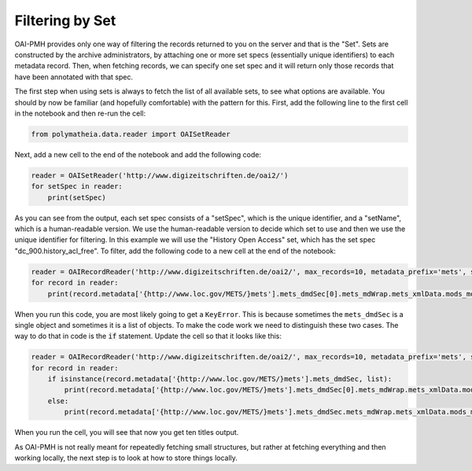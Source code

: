 Filtering by Set
================

OAI-PMH provides only one way of filtering the records returned to you on the server and that is the "Set". Sets are constructed by the archive administrators, by attaching one or more set specs (essentially unique identifiers) to each metadata record. Then, when fetching records, we can specify one set spec and it will return only those records that have been annotated with that spec.

The first step when using sets is always to fetch the list of all available sets, to see what options are available. You should by now be familiar (and hopefully comfortable) with the pattern for this. First, add the following line to the first cell in the notebook and then re-run the cell:

.. sourcecode:: python

    from polymatheia.data.reader import OAISetReader

Next, add a new cell to the end of the notebook and add the following code:

.. sourcecode:: python

    reader = OAISetReader('http://www.digizeitschriften.de/oai2/')
    for setSpec in reader:
        print(setSpec)

As you can see from the output, each set spec consists of a "setSpec", which is the unique identifier, and a "setName", which is a human-readable version. We use the human-readable version to decide which set to use and then we use the unique identifier for filtering. In this example we will use the "History Open Access" set, which has the set spec "dc_900.history_acl_free". To filter, add the following code to a new cell at the end of the notebook:

.. sourcecode:: python

    reader = OAIRecordReader('http://www.digizeitschriften.de/oai2/', max_records=10, metadata_prefix='mets', set_spec='EU')
    for record in reader:
        print(record.metadata['{http://www.loc.gov/METS/}mets'].mets_dmdSec[0].mets_mdWrap.mets_xmlData.mods_mods.mods_titleInfo.mods_title._text)

When you run this code, you are most likely going to get a ``KeyError``. This is because sometimes the ``mets_dmdSec`` is a single object and sometimes it is a list of objects. To make the code work we need to distinguish these two cases. The way to do that in code is the :code:`if` statement. Update the cell so that it looks like this:

.. sourcecode:: python

    reader = OAIRecordReader('http://www.digizeitschriften.de/oai2/', max_records=10, metadata_prefix='mets', set_spec='EU')
    for record in reader:
        if isinstance(record.metadata['{http://www.loc.gov/METS/}mets'].mets_dmdSec, list):
            print(record.metadata['{http://www.loc.gov/METS/}mets'].mets_dmdSec[0].mets_mdWrap.mets_xmlData.mods_mods.mods_titleInfo.mods_title._text)
        else:
            print(record.metadata['{http://www.loc.gov/METS/}mets'].mets_dmdSec.mets_mdWrap.mets_xmlData.mods_mods.mods_titleInfo.mods_title._text)

When you run the cell, you will see that now you get ten titles output.

As OAI-PMH is not really meant for repeatedly fetching small structures, but rather at fetching everything and then working locally, the next step is to look at how to store things locally.
